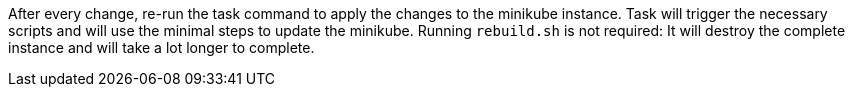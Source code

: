 After every change, re-run the task command to apply the changes to the minikube instance.
Task will trigger the necessary scripts and will use the minimal steps to update the minikube.
Running `rebuild.sh` is not required: It will destroy the complete instance and will take a lot longer to complete.
